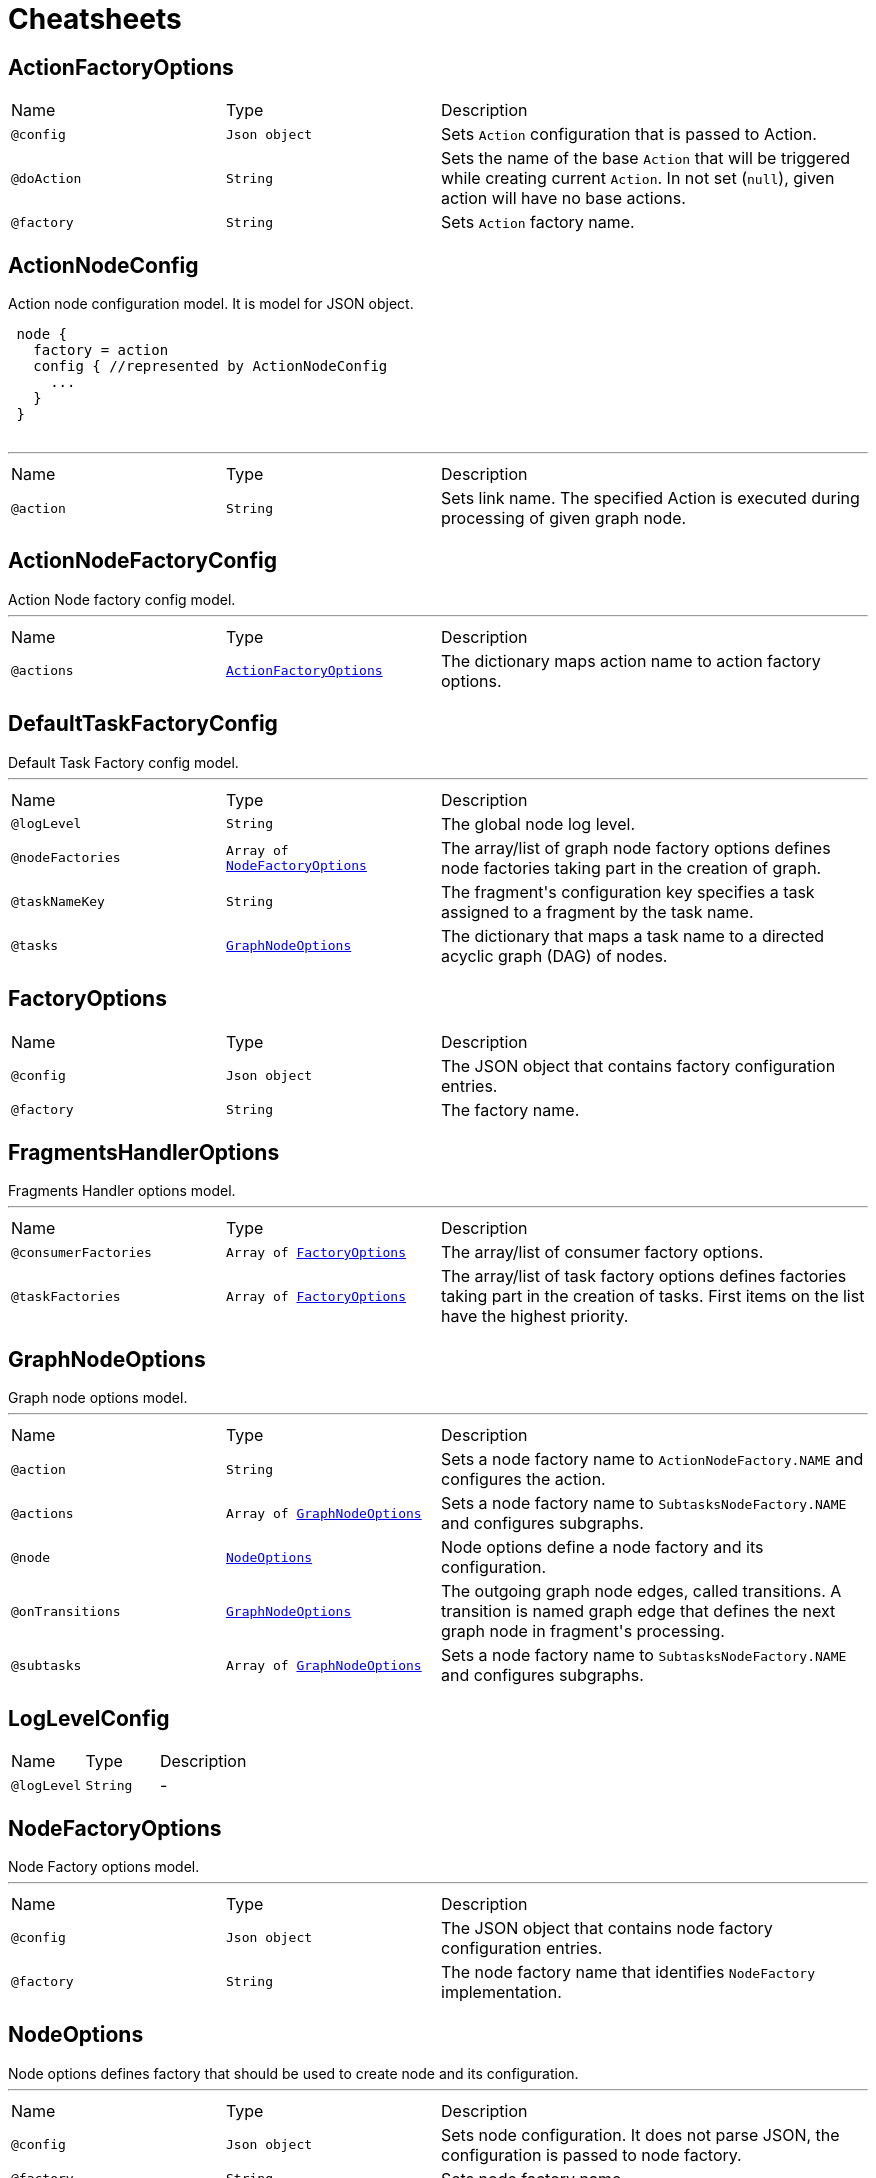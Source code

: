 = Cheatsheets

[[ActionFactoryOptions]]
== ActionFactoryOptions


[cols=">25%,25%,50%"]
[frame="topbot"]
|===
^|Name | Type ^| Description
|[[config]]`@config`|`Json object`|+++
Sets <code>Action</code> configuration that is passed to Action.
+++
|[[doAction]]`@doAction`|`String`|+++
Sets the name of the base <code>Action</code> that will be triggered while creating current <code>Action</code>. In not set (<code>null</code>), given action will have no base actions.
+++
|[[factory]]`@factory`|`String`|+++
Sets <code>Action</code> factory name.
+++
|===

[[ActionNodeConfig]]
== ActionNodeConfig

++++
 Action node configuration model. It is model for  JSON object.

 <pre>
 node {
   factory = action
   config { //represented by ActionNodeConfig
     ...
   }
 }
 </pre>
++++
'''

[cols=">25%,25%,50%"]
[frame="topbot"]
|===
^|Name | Type ^| Description
|[[action]]`@action`|`String`|+++
Sets link name. The specified Action is executed
 during processing of given graph node.
+++
|===

[[ActionNodeFactoryConfig]]
== ActionNodeFactoryConfig

++++
 Action Node factory config model.
++++
'''

[cols=">25%,25%,50%"]
[frame="topbot"]
|===
^|Name | Type ^| Description
|[[actions]]`@actions`|`link:dataobjects.html#ActionFactoryOptions[ActionFactoryOptions]`|+++
The dictionary maps action name to action factory options.
+++
|===

[[DefaultTaskFactoryConfig]]
== DefaultTaskFactoryConfig

++++
 Default Task Factory config model.
++++
'''

[cols=">25%,25%,50%"]
[frame="topbot"]
|===
^|Name | Type ^| Description
|[[logLevel]]`@logLevel`|`String`|+++
The global node log level.
+++
|[[nodeFactories]]`@nodeFactories`|`Array of link:dataobjects.html#NodeFactoryOptions[NodeFactoryOptions]`|+++
The array/list of graph node factory options defines node factories taking part in the creation
 of graph.
+++
|[[taskNameKey]]`@taskNameKey`|`String`|+++
The fragment's configuration key specifies a task assigned to a fragment by the task name.
+++
|[[tasks]]`@tasks`|`link:dataobjects.html#GraphNodeOptions[GraphNodeOptions]`|+++
The dictionary that maps a task name to a directed acyclic graph (DAG) of nodes.
+++
|===

[[FactoryOptions]]
== FactoryOptions


[cols=">25%,25%,50%"]
[frame="topbot"]
|===
^|Name | Type ^| Description
|[[config]]`@config`|`Json object`|+++
The JSON object that contains factory configuration entries.
+++
|[[factory]]`@factory`|`String`|+++
The factory name.
+++
|===

[[FragmentsHandlerOptions]]
== FragmentsHandlerOptions

++++
 Fragments Handler options model.
++++
'''

[cols=">25%,25%,50%"]
[frame="topbot"]
|===
^|Name | Type ^| Description
|[[consumerFactories]]`@consumerFactories`|`Array of link:dataobjects.html#FactoryOptions[FactoryOptions]`|+++
The array/list of consumer factory options.
+++
|[[taskFactories]]`@taskFactories`|`Array of link:dataobjects.html#FactoryOptions[FactoryOptions]`|+++
The array/list of task factory options defines factories taking part in the creation of tasks.
 First items on the list have the highest priority.
+++
|===

[[GraphNodeOptions]]
== GraphNodeOptions

++++
 Graph node options model.
++++
'''

[cols=">25%,25%,50%"]
[frame="topbot"]
|===
^|Name | Type ^| Description
|[[action]]`@action`|`String`|+++
Sets a node factory name to <code>ActionNodeFactory.NAME</code> and configures the action.
+++
|[[actions]]`@actions`|`Array of link:dataobjects.html#GraphNodeOptions[GraphNodeOptions]`|+++
Sets a node factory name to <code>SubtasksNodeFactory.NAME</code> and configures subgraphs.
+++
|[[node]]`@node`|`link:dataobjects.html#NodeOptions[NodeOptions]`|+++
Node options define a node factory and its configuration.
+++
|[[onTransitions]]`@onTransitions`|`link:dataobjects.html#GraphNodeOptions[GraphNodeOptions]`|+++
The outgoing graph node edges, called transitions. A transition is named graph edge that
 defines the next graph node in fragment's processing.
+++
|[[subtasks]]`@subtasks`|`Array of link:dataobjects.html#GraphNodeOptions[GraphNodeOptions]`|+++
Sets a node factory name to <code>SubtasksNodeFactory.NAME</code> and configures subgraphs.
+++
|===

[[LogLevelConfig]]
== LogLevelConfig


[cols=">25%,25%,50%"]
[frame="topbot"]
|===
^|Name | Type ^| Description
|[[logLevel]]`@logLevel`|`String`|-
|===

[[NodeFactoryOptions]]
== NodeFactoryOptions

++++
 Node Factory options model.
++++
'''

[cols=">25%,25%,50%"]
[frame="topbot"]
|===
^|Name | Type ^| Description
|[[config]]`@config`|`Json object`|+++
The JSON object that contains node factory configuration entries.
+++
|[[factory]]`@factory`|`String`|+++
The node factory name that identifies <code>NodeFactory</code> implementation.
+++
|===

[[NodeOptions]]
== NodeOptions

++++
 Node options defines factory that should be used to create node and its configuration.
++++
'''

[cols=">25%,25%,50%"]
[frame="topbot"]
|===
^|Name | Type ^| Description
|[[config]]`@config`|`Json object`|+++
Sets node configuration. It does not parse JSON, the configuration is passed to node factory.
+++
|[[factory]]`@factory`|`String`|+++
Sets node factory name
+++
|===

[[OperationMetadata]]
== OperationMetadata


[cols=">25%,25%,50%"]
[frame="topbot"]
|===
^|Name | Type ^| Description
|[[data]]`@data`|`Json object`|-
|[[factory]]`@factory`|`String`|-
|===

[[SubtasksNodeConfig]]
== SubtasksNodeConfig

++++
 Subtask Node configuration.
++++
'''

[cols=">25%,25%,50%"]
[frame="topbot"]
|===
^|Name | Type ^| Description
|[[subtasks]]`@subtasks`|`Array of link:dataobjects.html#GraphNodeOptions[GraphNodeOptions]`|+++
The array/list of subgraphs/subtasks that can be executed in parallel.
+++
|===

[[TaskFactoryOptions]]
== TaskFactoryOptions

++++
 Task Factory options model. It specifies task factory by its name and provides task factory
 config.
++++
'''

[cols=">25%,25%,50%"]
[frame="topbot"]
|===
^|Name | Type ^| Description
|[[config]]`@config`|`Json object`|+++
The JSON object that contains task factory configuration entries.
+++
|[[factory]]`@factory`|`String`|+++
The task factory name that identifies <code>TaskFactory</code> implementation.
+++
|===

